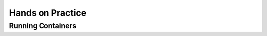 =================
Hands on Practice
=================

Running Containers
------------------


.. revealjs-section::
   :data-auto-animate:

.. code-block:: console
   :linenos:

   docker run hello-world

.. revealjs-break::
   :data-auto-animate:

.. code-block:: text
   :linenos:

   docker run hello-world

   Hello from Docker!

    This message shows that your installation appears to be working correctly.

    To generate this message, Docker took the following steps:
    1. The Docker client contacted the Docker daemon.
    ...
    4. The Docker daemon streamed that output to the Docker client, which sent it
    to your terminal.
    ...
    For more examples and ideas, visit:
    https://docs.docker.com/get-started/

